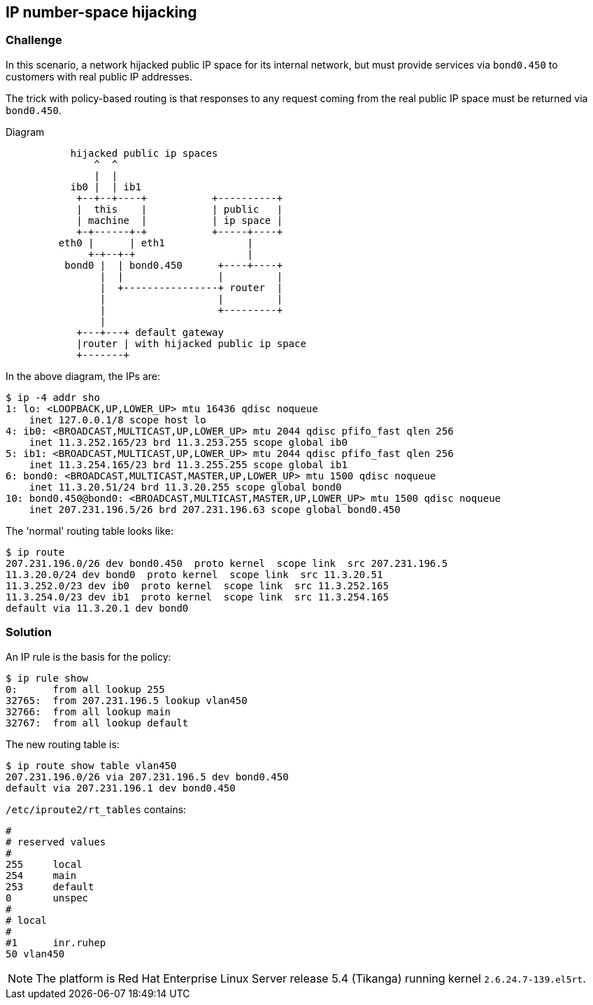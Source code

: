 == IP number-space hijacking ==

=== Challenge ===

In this scenario, a network hijacked public IP
space for its internal network, but must provide
services via `bond0.450` to customers with real
public IP addresses. 

The trick with policy-based routing is that
responses to any request coming from the real public IP space
must be returned via `bond0.450`.

.Diagram
----
           hijacked public ip spaces
               ^  ^
               |  |
           ib0 |  | ib1
            +--+--+----+           +----------+
            |  this    |           | public   |
            | machine  |           | ip space |
            +-+------+-+           +-----+----+
         eth0 |      | eth1              |
              +-+--+-+                   |
          bond0 |  | bond0.450      +----+----+
                |  |                |         |
                |  +----------------+ router  |
                |                   |         |
                |                   +---------+
                |
            +---+---+ default gateway
            |router | with hijacked public ip space
            +-------+
----

In the above diagram, the IPs are:

----
$ ip -4 addr sho
1: lo: <LOOPBACK,UP,LOWER_UP> mtu 16436 qdisc noqueue 
    inet 127.0.0.1/8 scope host lo
4: ib0: <BROADCAST,MULTICAST,UP,LOWER_UP> mtu 2044 qdisc pfifo_fast qlen 256
    inet 11.3.252.165/23 brd 11.3.253.255 scope global ib0
5: ib1: <BROADCAST,MULTICAST,UP,LOWER_UP> mtu 2044 qdisc pfifo_fast qlen 256
    inet 11.3.254.165/23 brd 11.3.255.255 scope global ib1
6: bond0: <BROADCAST,MULTICAST,MASTER,UP,LOWER_UP> mtu 1500 qdisc noqueue 
    inet 11.3.20.51/24 brd 11.3.20.255 scope global bond0
10: bond0.450@bond0: <BROADCAST,MULTICAST,MASTER,UP,LOWER_UP> mtu 1500 qdisc noqueue 
    inet 207.231.196.5/26 brd 207.231.196.63 scope global bond0.450
----

The 'normal' routing table looks like:

----
$ ip route
207.231.196.0/26 dev bond0.450  proto kernel  scope link  src 207.231.196.5 
11.3.20.0/24 dev bond0  proto kernel  scope link  src 11.3.20.51 
11.3.252.0/23 dev ib0  proto kernel  scope link  src 11.3.252.165 
11.3.254.0/23 dev ib1  proto kernel  scope link  src 11.3.254.165 
default via 11.3.20.1 dev bond0 
----

=== Solution ===

An IP rule is the basis for the policy:

----
$ ip rule show
0:	from all lookup 255 
32765:	from 207.231.196.5 lookup vlan450 
32766:	from all lookup main 
32767:	from all lookup default 
----

The new routing table is:

----
$ ip route show table vlan450
207.231.196.0/26 via 207.231.196.5 dev bond0.450 
default via 207.231.196.1 dev bond0.450
----

`/etc/iproute2/rt_tables` contains:

----
#
# reserved values
#
255	local
254	main
253	default
0	unspec
#
# local
#
#1	inr.ruhep
50 vlan450
----

NOTE: The platform is Red Hat Enterprise Linux Server release 5.4 (Tikanga) 
running kernel `2.6.24.7-139.el5rt`.

